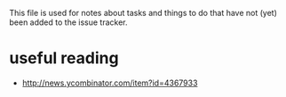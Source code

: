 #+SEQ_TODO: TODO(t) STARTED(s) WAITING(w) | DONE(d) CANCELLED(c) DEFERRED(f)
#+STARTUP: indent
#+STARTUP: content

This file is used for notes about tasks and things to do that have not (yet)
been added to the issue tracker.

* useful reading
  + http://news.ycombinator.com/item?id=4367933
